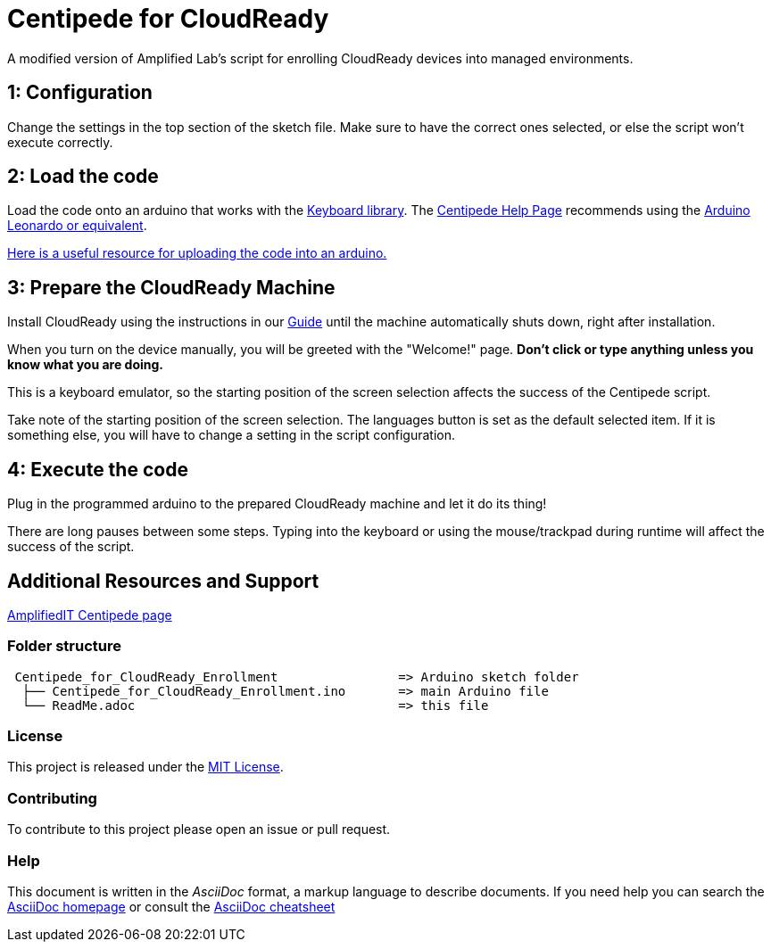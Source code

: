 = Centipede for CloudReady
A modified version of Amplified Lab's script for enrolling CloudReady devices into managed environments.

== 1: Configuration
Change the settings in the top section of the sketch file. Make sure to have the correct ones selected, or else the script won't execute correctly.

== 2: Load the code
Load the code onto an arduino that works with the https://www.arduino.cc/reference/en/language/functions/usb/keyboard/[Keyboard library]. The https://labs.amplifiedit.com/centipede/[Centipede Help Page] recommends using the https://www.amazon.com/OSOYOO-ATmega32U4-arduino-Leonardo-ATmega328/dp/B012FOV17O/[Arduino Leonardo or equivalent].

https://www.arduino.cc/en/Guide/HomePage[Here is a useful resource for uploading the code into an arduino.]

== 3: Prepare the CloudReady Machine
Install CloudReady using the instructions in our https://guide.neverware.com[Guide] until the machine automatically shuts down, right after installation. 

When you turn on the device manually, you will be greeted with the "Welcome!" page. 
*Don't click or type anything unless you know what you are doing.*

This is a keyboard emulator, so the starting position of the screen selection affects the success of the Centipede script. 

Take note of the starting position of the screen selection. The languages button is set as the default selected item. If it is something else, you will have to change a setting in the script configuration.


== 4: Execute the code
Plug in the programmed arduino to the prepared CloudReady machine and let it do its thing!

There are long pauses between some steps. Typing into the keyboard or using the mouse/trackpad during runtime will affect the success of the script.

== Additional Resources and Support
https://labs.amplifiedit.com/centipede/[AmplifiedIT Centipede page]


=== Folder structure
....
 Centipede_for_CloudReady_Enrollment                => Arduino sketch folder
  ├── Centipede_for_CloudReady_Enrollment.ino       => main Arduino file
  └── ReadMe.adoc                                   => this file
....

=== License
This project is released under the https://opensource.org/licenses/MIT[MIT License].

=== Contributing
To contribute to this project please open an issue or pull request.

=== Help
This document is written in the _AsciiDoc_ format, a markup language to describe documents. 
If you need help you can search the http://www.methods.co.nz/asciidoc[AsciiDoc homepage]
or consult the http://powerman.name/doc/asciidoc[AsciiDoc cheatsheet]

